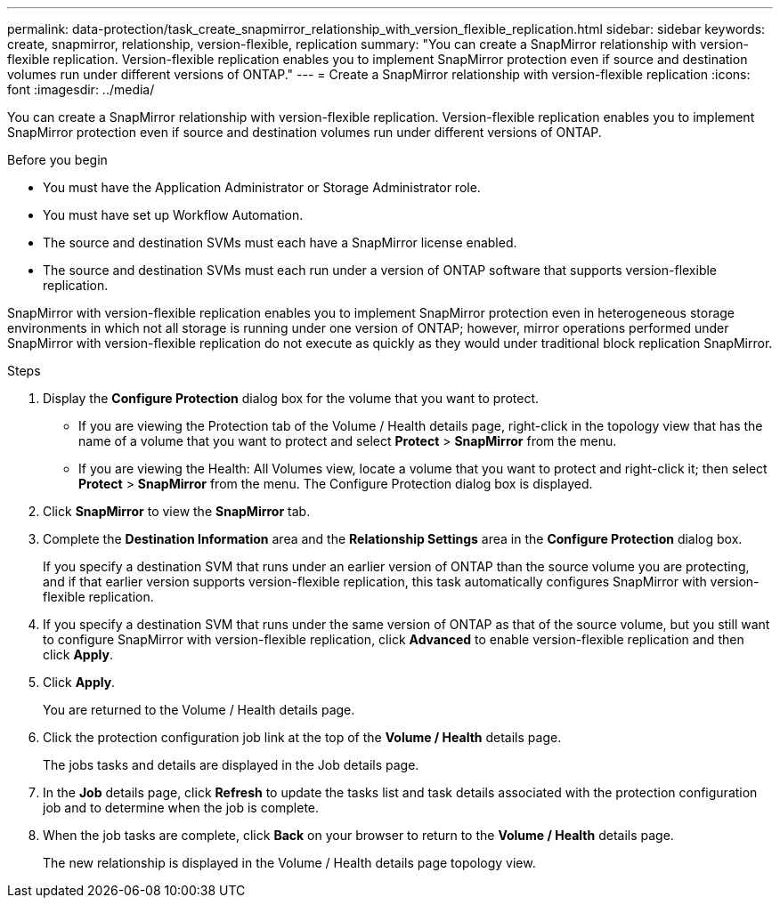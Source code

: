 ---
permalink: data-protection/task_create_snapmirror_relationship_with_version_flexible_replication.html
sidebar: sidebar
keywords: create, snapmirror, relationship, version-flexible, replication
summary: "You can create a SnapMirror relationship with version-flexible replication. Version-flexible replication enables you to implement SnapMirror protection even if source and destination volumes run under different versions of ONTAP."
---
= Create a SnapMirror relationship with version-flexible replication
:icons: font
:imagesdir: ../media/

[.lead]
You can create a SnapMirror relationship with version-flexible replication. Version-flexible replication enables you to implement SnapMirror protection even if source and destination volumes run under different versions of ONTAP.

.Before you begin

* You must have the Application Administrator or Storage Administrator role.
* You must have set up Workflow Automation.
* The source and destination SVMs must each have a SnapMirror license enabled.
* The source and destination SVMs must each run under a version of ONTAP software that supports version-flexible replication.

SnapMirror with version-flexible replication enables you to implement SnapMirror protection even in heterogeneous storage environments in which not all storage is running under one version of ONTAP; however, mirror operations performed under SnapMirror with version-flexible replication do not execute as quickly as they would under traditional block replication SnapMirror.

.Steps

. Display the *Configure Protection* dialog box for the volume that you want to protect.
 ** If you are viewing the Protection tab of the Volume / Health details page, right-click in the topology view that has the name of a volume that you want to protect and select *Protect* > *SnapMirror* from the menu.
 ** If you are viewing the Health: All Volumes view, locate a volume that you want to protect and right-click it; then select *Protect* > *SnapMirror* from the menu.
The Configure Protection dialog box is displayed.
. Click *SnapMirror* to view the *SnapMirror* tab.
. Complete the *Destination Information* area and the *Relationship Settings* area in the *Configure Protection* dialog box.
+
If you specify a destination SVM that runs under an earlier version of ONTAP than the source volume you are protecting, and if that earlier version supports version-flexible replication, this task automatically configures SnapMirror with version-flexible replication.

. If you specify a destination SVM that runs under the same version of ONTAP as that of the source volume, but you still want to configure SnapMirror with version-flexible replication, click *Advanced* to enable version-flexible replication and then click *Apply*.
. Click *Apply*.
+
You are returned to the Volume / Health details page.

. Click the protection configuration job link at the top of the *Volume / Health* details page.
+
The jobs tasks and details are displayed in the Job details page.

. In the *Job* details page, click *Refresh* to update the tasks list and task details associated with the protection configuration job and to determine when the job is complete.
. When the job tasks are complete, click *Back* on your browser to return to the *Volume / Health* details page.
+
The new relationship is displayed in the Volume / Health details page topology view.
// 2025-6-11, OTHERDOC-133